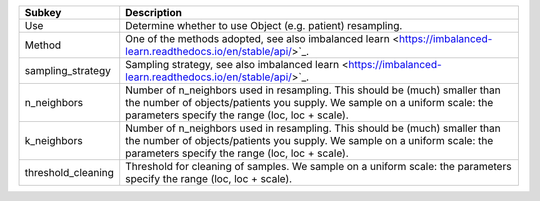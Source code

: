 ================== ==========================================================================================================================================================================================================
Subkey             Description                                                                                                                                                                                               
================== ==========================================================================================================================================================================================================
Use                Determine whether to use Object (e.g. patient) resampling.                                                                                                                                                
Method             One of the methods adopted, see also imbalanced learn <https://imbalanced-learn.readthedocs.io/en/stable/api/>`_.                                                                                         
sampling_strategy  Sampling strategy, see also imbalanced learn <https://imbalanced-learn.readthedocs.io/en/stable/api/>`_.                                                                                                  
n_neighbors        Number of n_neighbors used in resampling. This should be (much) smaller than the number of objects/patients you supply. We sample on a uniform scale: the parameters specify the range (loc, loc + scale).
k_neighbors        Number of n_neighbors used in resampling. This should be (much) smaller than the number of objects/patients you supply. We sample on a uniform scale: the parameters specify the range (loc, loc + scale).
threshold_cleaning Threshold for cleaning of samples. We sample on a uniform scale: the parameters specify the range (loc, loc + scale).                                                                                     
================== ==========================================================================================================================================================================================================